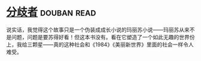 * [[https://book.douban.com/subject/25831464/][分歧者]]    :douban:read:
说实话，我觉得这个故事只是一个伪装成成长小说的玛丽苏小说——玛丽苏从来不是问题，问题是要苏得好看！但这本书没有。看在它塑造了一个如此无趣的世界份上，我给三颗星——真的这种社会和《1984》《美丽新世界》里面的社会一样令人难受。
